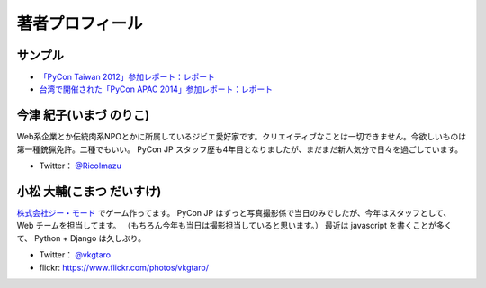 ==================
 著者プロフィール
==================

サンプル
========
- `「PyCon Taiwan 2012」参加レポート：レポート <http://gihyo.jp/news/report/01/pycon-taiwan2012>`_
- `台湾で開催された「PyCon APAC 2014」参加レポート：レポート <http://gihyo.jp/news/report/01/pycon-apac2014>`_

今津 紀子(いまづ のりこ)
========================

Web系企業とか伝統肉系NPOとかに所属しているジビエ愛好家です。クリエイティブなことは一切できません。今欲しいものは第一種銃猟免許。二種でもいい。  
PyCon JP スタッフ歴も4年目となりましたが、まだまだ新人気分で日々を過ごしています。

- Twitter： `@RicoImazu <https://twitter.com/ricoimazu>`_

小松 大輔(こまつ だいすけ)
==========================

.. image:: /images/vkgtaro.jpg

`株式会社ジー・モード <http://gmodecorp.com/>`_ でゲーム作ってます。
PyCon JP はずっと写真撮影係で当日のみでしたが、今年はスタッフとして、Web チームを担当してます。
（もちろん今年も当日は撮影担当していると思います。）
最近は javascript を書くことが多くて、 Python + Django は久しぶり。

- Twitter： `@vkgtaro <https://twitter.com/vkgtaro>`_
- flickr: `https://www.flickr.com/photos/vkgtaro/ <https://www.flickr.com/photos/vkgtaro/>`_

